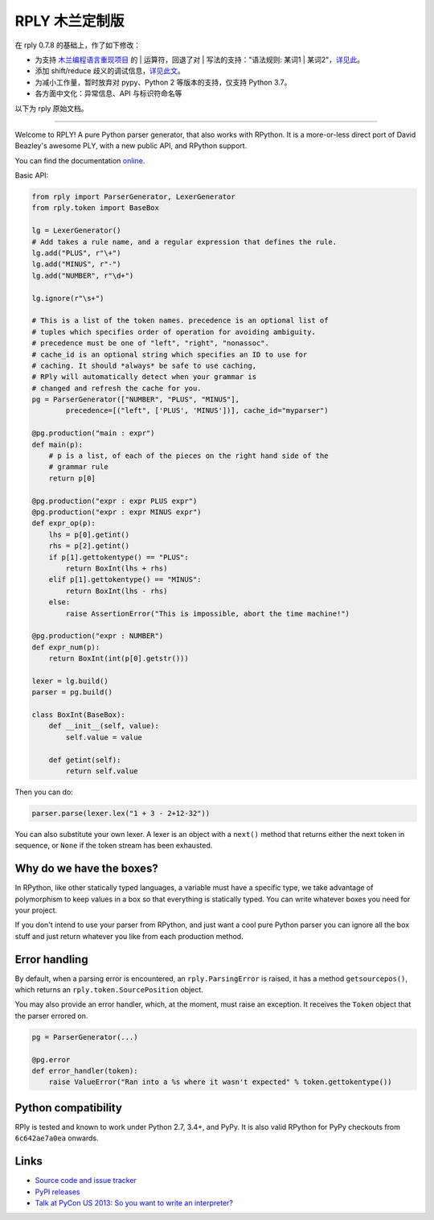 RPLY 木兰定制版
===============

.. image:: https://secure.travis-ci.org/nobodxbodon/rply.png
    :target: https://travis-ci.org/nobodxbodon/rply

在 rply 0.7.8 的基础上，作了如下修改：

- 为支持 `木兰编程语言重现项目 <https://gitee.com/MulanRevive/mulan-rework>`_ 的 | 运算符，回退了对 | 写法的支持："语法规则: 某词1 | 某词2"，`详见此 <https://gitee.com/MulanRevive/mulan-rework/issues/I3QQ5O>`_。
- 添加 shift/reduce 歧义的调试信息，`详见此文 <https://zhuanlan.zhihu.com/p/369268306>`_。
- 为减小工作量，暂时放弃对 pypy、Python 2 等版本的支持，仅支持 Python 3.7。
- 各方面中文化：异常信息、API 与标识符命名等

以下为 rply 原始文档。

---------------

Welcome to RPLY! A pure Python parser generator, that also works with RPython.
It is a more-or-less direct port of David Beazley's awesome PLY, with a new
public API, and RPython support.

You can find the documentation `online`_.

Basic API:

.. code:: python

    from rply import ParserGenerator, LexerGenerator
    from rply.token import BaseBox

    lg = LexerGenerator()
    # Add takes a rule name, and a regular expression that defines the rule.
    lg.add("PLUS", r"\+")
    lg.add("MINUS", r"-")
    lg.add("NUMBER", r"\d+")

    lg.ignore(r"\s+")

    # This is a list of the token names. precedence is an optional list of
    # tuples which specifies order of operation for avoiding ambiguity.
    # precedence must be one of "left", "right", "nonassoc".
    # cache_id is an optional string which specifies an ID to use for
    # caching. It should *always* be safe to use caching,
    # RPly will automatically detect when your grammar is
    # changed and refresh the cache for you.
    pg = ParserGenerator(["NUMBER", "PLUS", "MINUS"],
            precedence=[("left", ['PLUS', 'MINUS'])], cache_id="myparser")

    @pg.production("main : expr")
    def main(p):
        # p is a list, of each of the pieces on the right hand side of the
        # grammar rule
        return p[0]

    @pg.production("expr : expr PLUS expr")
    @pg.production("expr : expr MINUS expr")
    def expr_op(p):
        lhs = p[0].getint()
        rhs = p[2].getint()
        if p[1].gettokentype() == "PLUS":
            return BoxInt(lhs + rhs)
        elif p[1].gettokentype() == "MINUS":
            return BoxInt(lhs - rhs)
        else:
            raise AssertionError("This is impossible, abort the time machine!")

    @pg.production("expr : NUMBER")
    def expr_num(p):
        return BoxInt(int(p[0].getstr()))

    lexer = lg.build()
    parser = pg.build()

    class BoxInt(BaseBox):
        def __init__(self, value):
            self.value = value

        def getint(self):
            return self.value

Then you can do:

.. code:: python

    parser.parse(lexer.lex("1 + 3 - 2+12-32"))

You can also substitute your own lexer. A lexer is an object with a ``next()``
method that returns either the next token in sequence, or ``None`` if the token
stream has been exhausted.

Why do we have the boxes?
-------------------------

In RPython, like other statically typed languages, a variable must have a
specific type, we take advantage of polymorphism to keep values in a box so
that everything is statically typed. You can write whatever boxes you need for
your project.

If you don't intend to use your parser from RPython, and just want a cool pure
Python parser you can ignore all the box stuff and just return whatever you
like from each production method.

Error handling
--------------

By default, when a parsing error is encountered, an ``rply.ParsingError`` is
raised, it has a method ``getsourcepos()``, which returns an
``rply.token.SourcePosition`` object.

You may also provide an error handler, which, at the moment, must raise an
exception. It receives the ``Token`` object that the parser errored on.

.. code:: python

    pg = ParserGenerator(...)

    @pg.error
    def error_handler(token):
        raise ValueError("Ran into a %s where it wasn't expected" % token.gettokentype())

Python compatibility
--------------------

RPly is tested and known to work under Python 2.7, 3.4+, and PyPy. It is
also valid RPython for PyPy checkouts from ``6c642ae7a0ea`` onwards.

Links
-----

* `Source code and issue tracker <https://github.com/alex/rply/>`_
* `PyPI releases <https://pypi.python.org/pypi/rply>`_
* `Talk at PyCon US 2013: So you want to write an interpreter? <http://pyvideo.org/video/1694/so-you-want-to-write-an-interpreter>`_

.. _`online`: https://rply.readthedocs.io/
